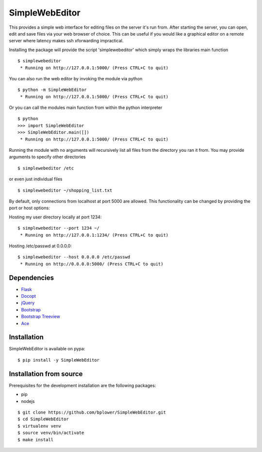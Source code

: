 SimpleWebEditor
===============

This provides a simple web interface for editing files on the server it's run from. After starting the server, you can open, edit and save files via your web browser of choice. This can be useful if you would like a graphical editor on a remote server where latency makes ssh xforwarding impractical.

Installing the package will provide the script 'simplewebeditor' which simply wraps the libraries main function

::

  $ simplewebeditor
   * Running on http://127.0.0.1:5000/ (Press CTRL+C to quit)

You can also run the web editor by invoking the module via python

::

  $ python -m SimpleWebEditor
   * Running on http://127.0.0.1:5000/ (Press CTRL+C to quit)

Or you can call the modules main function from within the python interpreter

::

  $ python
  >>> import SimpleWebEditor
  >>> SimpleWebEditor.main([])
   * Running on http://127.0.0.1:5000/ (Press CTRL+C to quit)


Running the module with no arguments will recursively list all files from the directory you ran it from. You may provide arguments to specify other directories

::

  $ simplewebeditor /etc

or even just individual files

::

  $ simplewebeditor ~/shopping_list.txt

By default, only connections from localhost at port 5000 are allowed. This functionality can be changed by providing the port or host options:

Hosting my user directory locally at port 1234:

::

  $ simplewebeditor --port 1234 ~/
   * Running on http://127.0.0.1:1234/ (Press CTRL+C to quit)

Hosting /etc/passwd at 0.0.0.0:

::

  $ simplewebeditor --host 0.0.0.0 /etc/passwd
   * Running on http://0.0.0.0:5000/ (Press CTRL+C to quit)

Dependencies
------------
- `Flask`_
- `Docopt`_
- `jQuery`_
- `Bootstrap`_
- `Bootstrap Treeview`_
- `Ace`_

.. _Flask: http://flask.pocoo.org/
.. _Docopt: http://docopt.org/
.. _jQuery: https://jquery.com/
.. _Bootstrap: http://getbootstrap.com/
.. _Bootstrap Treeview: http://jonmiles.github.io/bootstrap-treeview/
.. _Ace: https://ace.c9.io/

Installation
------------

SimpleWebEditor is available on pypa:

::

  $ pip install -y SimpleWebEditor

Installation from source
------------------------

Prerequisites for the development installation are the following packages:

- pip
- nodejs

:: 

  $ git clone https://github.com/bplower/SimpleWebEditor.git
  $ cd SimpleWebEditor
  $ virtualenv venv
  $ source venv/bin/activate
  $ make install
